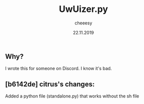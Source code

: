 #+TITLE: UwUizer.py
#+AUTHOR: cheeesy
#+DATE: 22.11.2019

** Why?
I wrote this for someone on Discord.
I know it's bad.

** [b6142de] citrus's changes:
Added a python file (standalone.py) that works without the sh file
